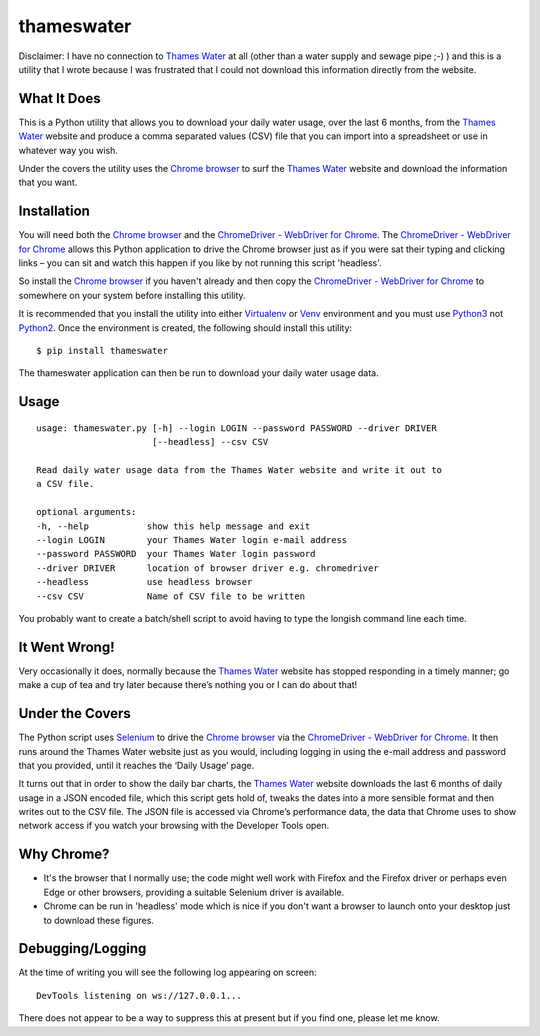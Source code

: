 ====================
thameswater |builds|
====================
Disclaimer: I have no connection to `Thames Water`_ at all (other than a water supply and sewage pipe ;-) ) and this is a utility that I wrote because I was frustrated that I could not download this information directly from the website.



What It Does
------------
This is a Python utility that allows you to download your daily water usage, over the last 6 months, from the `Thames Water`_ website and produce a comma separated values (CSV) file that you can import into a spreadsheet or use in whatever way you wish.

Under the covers the utility uses the `Chrome browser`_ to surf the `Thames Water`_ website and download the information that you want.

Installation
------------
You will need both the `Chrome browser`_ and the `ChromeDriver - WebDriver for Chrome`_.  The `ChromeDriver - WebDriver for Chrome`_ allows this Python application to drive the Chrome browser just as if you were sat their typing and clicking links – you can sit and watch this happen if you like by not running this script 'headless'.

So install the `Chrome browser`_ if you haven't already and then copy the `ChromeDriver - WebDriver for Chrome`_ to somewhere on your system before installing this utility.

It is recommended that you install the utility into either Virtualenv_ or Venv_ environment and you must use Python3_ not Python2_.  Once the environment is created, the following should install this utility:
::

  $ pip install thameswater


The thameswater application can then be run to download your daily water usage data.

Usage
-----
::

  usage: thameswater.py [-h] --login LOGIN --password PASSWORD --driver DRIVER
                        [--headless] --csv CSV

  Read daily water usage data from the Thames Water website and write it out to
  a CSV file.

  optional arguments:
  -h, --help           show this help message and exit
  --login LOGIN        your Thames Water login e-mail address
  --password PASSWORD  your Thames Water login password
  --driver DRIVER      location of browser driver e.g. chromedriver
  --headless           use headless browser
  --csv CSV            Name of CSV file to be written

You probably want to create a batch/shell script to avoid having to type the longish command line each time.

It Went Wrong!
--------------
Very occasionally it does, normally because the `Thames Water`_ website has stopped responding in a timely manner; go make a cup of tea and try later because there’s nothing you or I can do about that!

Under the Covers
----------------
The Python script uses Selenium_ to drive the `Chrome browser`_ via the `ChromeDriver - WebDriver for Chrome`_.  It then runs around the Thames Water website just as you would, including logging in using the e-mail address and password that you provided, until it reaches the ‘Daily Usage’ page.

It turns out that in order to show the daily bar charts, the `Thames Water`_ website downloads the last 6 months of daily usage in a JSON encoded file, which this script gets hold of, tweaks the dates into a more sensible format and then writes out to the CSV file.  The JSON file is accessed via Chrome’s performance data, the data that Chrome uses to show network access if you watch your browsing with the Developer Tools open.

Why Chrome?
-----------
* It's the browser that I normally use; the code might well work with Firefox and the Firefox driver or perhaps even Edge or other browsers, providing a suitable Selenium driver is available.
* Chrome can be run in 'headless' mode which is nice if you don't want a browser to launch onto your desktop just to download these figures.

Debugging/Logging
-----------------
At the time of writing you will see the following log appearing on screen:
::

  DevTools listening on ws://127.0.0.1...

There does not appear to be a way to suppress this at present but if you find one, please let me know.

.. _Thames Water: https://www.thameswater.co.uk
.. _`Chrome browser`: https://www.google.com/chrome/
.. _pypi: https://pypi.org/thameswater
.. _Selenium: http://selenium-python.readthedocs.io/
.. _ChromeDriver - WebDriver for Chrome: https://sites.google.com/a/chromium.org/chromedriver/downloads
.. _Virtualenv: https://virtualenv.pypa.io/en/stable/
.. _Venv: https://docs.python.org/3/library/venv.html
.. _Python3: https://www.python.org/downloads/
.. _Python2: Python3_
.. |builds| image:: https://travis-ci.org/papadeltasierra/thameswater.svg?branch=master
